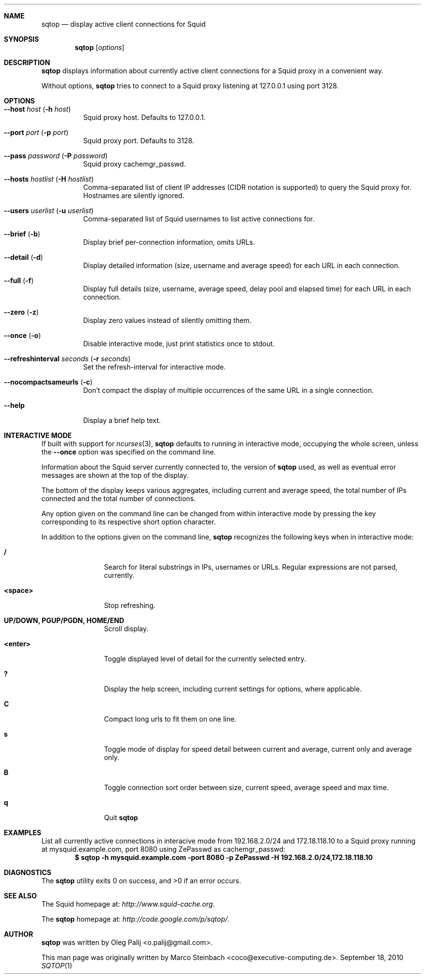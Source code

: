 .\" Copyright (c) 2010 Marco Steinbach
.\" All rights reserved.
.\"
.\" Redistribution and use in source and binary forms, with or without
.\" modification, are permitted provided that the following conditions
.\" are met:
.\" 1. Redistributions of source code must retain the above copyright
.\"    notice, this list of conditions and the following disclaimer.
.\" 2. Redistributions in binary form must reproduce the above copyright
.\"    notice, this list of conditions and the following disclaimer in the
.\"    documentation and/or other materials provided with the distribution.
.\"
.\" THIS SOFTWARE IS PROVIDED BY THE AUTHOR AND CONTRIBUTORS ``AS IS'' AND
.\" ANY EXPRESS OR IMPLIED WARRANTIES, INCLUDING, BUT NOT LIMITED TO, THE
.\" IMPLIED WARRANTIES OF MERCHANTABILITY AND FITNESS FOR A PARTICULAR PURPOSE
.\" ARE DISCLAIMED.  IN NO EVENT SHALL THE AUTHOR OR CONTRIBUTORS BE LIABLE
.\" FOR ANY DIRECT, INDIRECT, INCIDENTAL, SPECIAL, EXEMPLARY, OR CONSEQUENTIAL
.\" DAMAGES (INCLUDING, BUT NOT LIMITED TO, PROCUREMENT OF SUBSTITUTE GOODS
.\" OR SERVICES; LOSS OF USE, DATA, OR PROFITS; OR BUSINESS INTERRUPTION)
.\" HOWEVER CAUSED AND ON ANY THEORY OF LIABILITY, WHETHER IN CONTRACT, STRICT
.\" LIABILITY, OR TORT (INCLUDING NEGLIGENCE OR OTHERWISE) ARISING IN ANY WAY
.\" OUT OF THE USE OF THIS SOFTWARE, EVEN IF ADVISED OF THE POSSIBILITY OF
.\" SUCH DAMAGE.
.\"
.\" The following requests are required for all man pages.
.Dd September 18, 2010
.\" .Os [OPERATING_SYSTEM] [version/release]
.Dt SQTOP 1
.Sh NAME
.Nm sqtop
.Nd display active client connections for Squid
.Sh SYNOPSIS
.Nm sqtop
.Op Ar options
.Sh DESCRIPTION
.Nm sqtop
displays information about currently active client connections for a Squid proxy
in a convenient way.
.Pp
Without options,
.Nm sqtop
tries to connect to a Squid proxy listening at 127.0.0.1 using port 3128. 
.Sh OPTIONS
.Bl -tag -width indent
.It Fl -host Ar host ( Fl h Ar host )
Squid proxy host. Defaults to 127.0.0.1.
.It Fl -port Ar port ( Fl p Ar port )
Squid proxy port. Defaults to 3128.
.It Fl -pass Ar password ( Fl P Ar password )
Squid proxy cachemgr_passwd.
.It Fl -hosts Ar hostlist ( Fl H Ar hostlist )
Comma-separated list of client IP addresses (CIDR notation is supported) to query the
Squid proxy for. Hostnames are silently ignored.
.It Fl -users Ar userlist ( Fl u Ar userlist )
Comma-separated list of Squid usernames to list active connections for.
.It Fl -brief ( Fl b )
Display brief per-connection information, omits URLs.
.It Fl -detail ( Fl d )
Display detailed information (size, username and average speed) for each URL in each connection.
.It Fl -full ( Fl f )
Display full details (size, username, average speed, delay pool and elapsed time) for each URL in each connection.
.It Fl -zero ( Fl z )
Display zero values instead of silently omitting them.
.It Fl -once ( Fl o )
Disable interactive mode, just print statistics once to stdout.
.It Fl -refreshinterval Ar seconds ( Fl r Ar seconds )
Set the refresh-interval for interactive mode.
.It Fl -nocompactsameurls ( Fl c )
Don't compact the display of multiple occurrences of the same URL in a single connection.
.It Fl -help
Display a brief help text.
.El
.Sh INTERACTIVE MODE
If built with support for
.Xr ncurses 3 , 
.Nm
defaults to running in interactive mode, occupying the whole screen, unless the
.Ic --once
option was specified on the command line.
.Pp
Information about the Squid server currently connected to, the version of
.Nm
used, as well as eventual error messages are shown at the top of the display.
.Pp
The bottom of the display keeps various aggregates, including current and average speed, the total number of IPs connected and the total number of connections.
.Pp
Any option given on the command line can be changed from within interactive mode by pressing the key corresponding to its respective short option character.
.Pp
In addition to the options given on the command line,
.Nm
recognizes the following keys when in interactive mode:
.Bl -tag -width Fl
.It Ic /
Search for literal substrings in IPs, usernames or URLs.  Regular expressions are not parsed, currently.
.It Ic <space>
Stop refreshing.
.It Ic UP/DOWN, PGUP/PGDN, HOME/END
Scroll display.
.It Ic <enter>
Toggle displayed level of detail for the currently selected entry.
.It Ic \&?
Display the help screen, including current settings for options, where applicable.
.It Ic C
Compact long urls to fit them on one line.
.It Ic s
Toggle mode of display for speed detail between current and average, current only and average only.
.It Ic B
Toggle connection sort order between size, current speed, average speed and max time.
.It Ic q
Quit
.Nm
.El
.Sh EXAMPLES
.Pp
List all currently active connections in interacive mode from 192.168.2.0/24 and 172.18.118.10 to a Squid proxy running at
mysquid.example.com, port 8080 using ZePasswd as cachemgr_passwd:
.Dl $ sqtop -h mysquid.example.com -port 8080 -p ZePasswd -H 192.168.2.0/24,172.18.118.10
.Sh DIAGNOSTICS
.Ex -std sqtop
.Sh SEE ALSO
The Squid homepage at:
.Pa http://www.squid-cache.org .
.Pp
The
.Nm sqtop
homepage at:
.Pa http://code.google.com/p/sqtop/ .
.Sh AUTHOR
.Nm sqtop
was written by
.An Oleg Palij <o.palij@gmail.com> .
.Pp
This man page was originally written by
.An Marco Steinbach <coco@executive-computing.de> .
